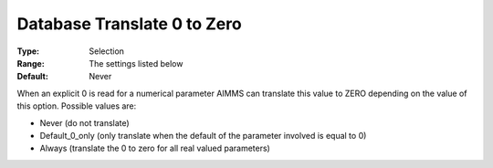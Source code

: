 

.. _Options_Database_Interface_-_Db0zero:


Database Translate 0 to Zero
============================



:Type:	Selection	
:Range:	The settings listed below	
:Default:	Never	



When an explicit 0 is read for a numerical parameter AIMMS can translate this value to ZERO depending on the value of this option. Possible values are:



*	Never (do not translate)
*	Default_0_only (only translate when the default of the parameter involved is equal to 0)
*	Always (translate the 0 to zero for all real valued parameters)



